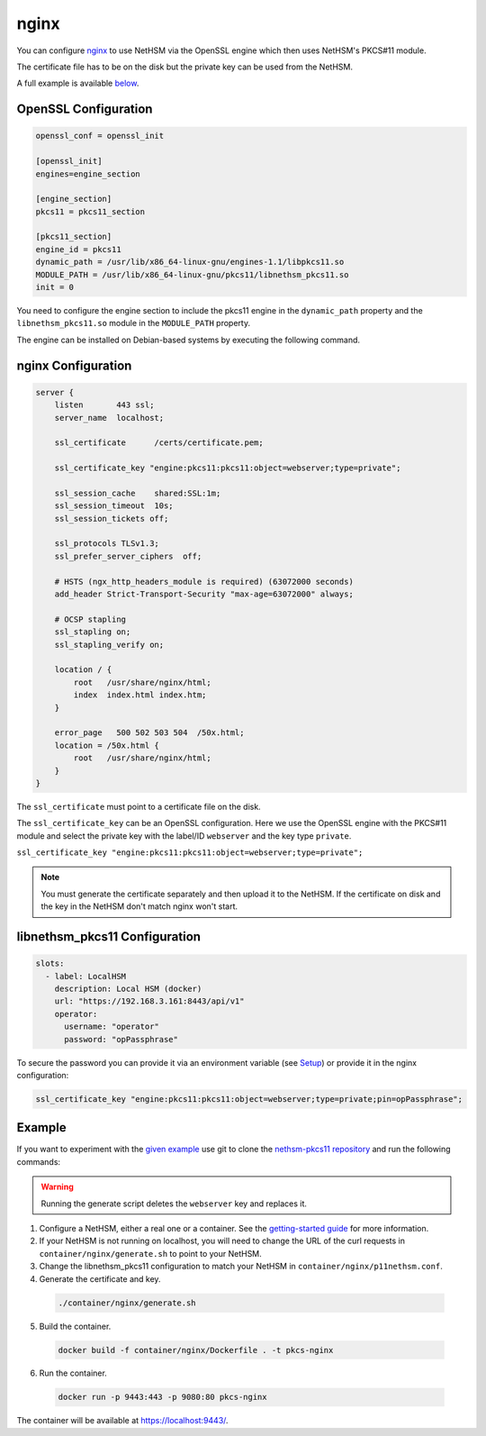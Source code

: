 nginx
=====

You can configure `nginx <https://nginx.org/>`__ to use NetHSM via the OpenSSL engine which then uses NetHSM's PKCS#11 module.

The certificate file has to be on the disk but the private key can be used from the NetHSM.

A full example is available `below <#example>`__.

OpenSSL Configuration
---------------------

.. code-block:: ini

  openssl_conf = openssl_init

  [openssl_init]
  engines=engine_section

  [engine_section]
  pkcs11 = pkcs11_section

  [pkcs11_section]
  engine_id = pkcs11
  dynamic_path = /usr/lib/x86_64-linux-gnu/engines-1.1/libpkcs11.so
  MODULE_PATH = /usr/lib/x86_64-linux-gnu/pkcs11/libnethsm_pkcs11.so
  init = 0


You need to configure the engine section to include the pkcs11 engine in the ``dynamic_path`` property and the ``libnethsm_pkcs11.so`` module in the ``MODULE_PATH`` property.

The engine can be installed on Debian-based systems by executing the following command.

.. tabs::
  .. tab:: Debian/Ubuntu
      .. code-block:: bash
  
        apt install libengine-pkcs11-openssl

nginx Configuration
-------------------

.. code-block:: 

  server {
      listen       443 ssl;
      server_name  localhost;

      ssl_certificate      /certs/certificate.pem;

      ssl_certificate_key "engine:pkcs11:pkcs11:object=webserver;type=private";

      ssl_session_cache    shared:SSL:1m;
      ssl_session_timeout  10s;
      ssl_session_tickets off;

      ssl_protocols TLSv1.3;
      ssl_prefer_server_ciphers  off;

      # HSTS (ngx_http_headers_module is required) (63072000 seconds)
      add_header Strict-Transport-Security "max-age=63072000" always;

      # OCSP stapling
      ssl_stapling on;
      ssl_stapling_verify on;

      location / {
          root   /usr/share/nginx/html;
          index  index.html index.htm;
      }
     
      error_page   500 502 503 504  /50x.html;
      location = /50x.html {
          root   /usr/share/nginx/html;
      }
  }

The ``ssl_certificate`` must point to a certificate file on the disk.

The ``ssl_certificate_key`` can be an OpenSSL configuration. Here we use the OpenSSL engine with the PKCS#11 module and select the private key with the label/ID ``webserver`` and the key type ``private``.

``ssl_certificate_key "engine:pkcs11:pkcs11:object=webserver;type=private";``

.. note:: 
  You must generate the certificate separately and then upload it to the NetHSM. If the certificate on disk and the key in the NetHSM don't match nginx won't start.

libnethsm_pkcs11 Configuration
------------------------------

.. code-block:: yaml

  slots:
    - label: LocalHSM
      description: Local HSM (docker)
      url: "https://192.168.3.161:8443/api/v1"
      operator:
        username: "operator"
        password: "opPassphrase"

To secure the password you can provide it via an environment variable (see `Setup <setup>`__) or provide it in the nginx configuration:

.. code-block::

    ssl_certificate_key "engine:pkcs11:pkcs11:object=webserver;type=private;pin=opPassphrase";


Example
-------

If you want to experiment with the `given example <https://github.com/Nitrokey/nethsm-pkcs11/tree/main/container/nginx>`__ use git to clone the `nethsm-pkcs11 repository <https://github.com/Nitrokey/nethsm-pkcs11>`__ and run the following commands:

.. warning:: 

  Running the generate script deletes the ``webserver`` key and replaces it.

1. Configure a NetHSM, either a real one or a container. See the `getting-started guide <getting-started>`__ for more information.
2. If your NetHSM is not running on localhost, you will need to change the URL of the curl requests in ``container/nginx/generate.sh`` to point to your NetHSM.
3. Change the libnethsm_pkcs11 configuration to match your NetHSM in ``container/nginx/p11nethsm.conf``.
4. Generate the certificate and key.
  
  .. code-block:: bash
   
    ./container/nginx/generate.sh

5. Build the container.
  
  .. code-block:: bash
    
    docker build -f container/nginx/Dockerfile . -t pkcs-nginx 

6. Run the container.
  
  .. code-block:: bash
    
    docker run -p 9443:443 -p 9080:80 pkcs-nginx
  
The container will be available at `https://localhost:9443/ <https://localhost:9443/>`__.
